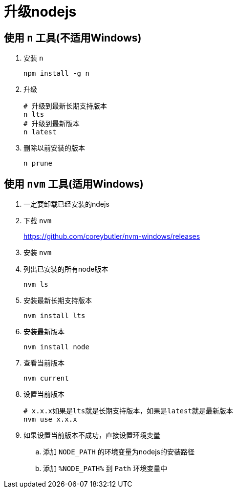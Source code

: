 = 升级nodejs

== 使用 `n` 工具(不适用Windows)
. 安装 `n`
+
----
npm install -g n
----

. 升级
+
----
# 升级到最新长期支持版本
n lts
# 升级到最新版本
n latest
----

. 删除以前安装的版本
+
----
n prune
----

== 使用 `nvm` 工具(适用Windows)
. 一定要卸载已经安装的ndejs
. 下载 `nvm`
+
<https://github.com/coreybutler/nvm-windows/releases>
. 安装 `nvm`
. 列出已安装的所有node版本
+
----
nvm ls
----
. 安装最新长期支持版本
+
----
nvm install lts
----
. 安装最新版本
+
----
nvm install node
----
. 查看当前版本
+
----
nvm current
----
. 设置当前版本
+
----
# x.x.x如果是lts就是长期支持版本，如果是latest就是最新版本
nvm use x.x.x
----
. 如果设置当前版本不成功，直接设置环境变量
.. 添加 `NODE_PATH` 的环境变量为nodejs的安装路径
.. 添加 `%NODE_PATH%` 到 `Path` 环境变量中
